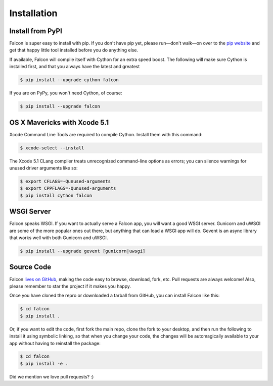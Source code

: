 .. _install:

Installation
============

Install from PyPI
-----------------

Falcon is super easy to install with pip. If you don't have pip yet,
please run—don't walk—on over to the
`pip website <http://www.pip-installer.org/en/latest/installing.html>`_
and get that happy little tool installed before you do anything else.

If available, Falcon will compile itself with Cython for an extra
speed boost. The following will make sure Cython is installed first, and
that you always have the latest and greatest

.. code:: bash

    $ pip install --upgrade cython falcon

If you are on PyPy, you won't need Cython, of course:

.. code:: bash

    $ pip install --upgrade falcon

OS X Mavericks with Xcode 5.1
-------------------------------------------

Xcode Command Line Tools are required to compile Cython. Install them with
this command:

.. code:: bash

    $ xcode-select --install

The Xcode 5.1 CLang compiler treats unrecognized command-line options as
errors; you can silence warnings for unused driver arguments like so:

.. code:: bash

    $ export CFLAGS=-Qunused-arguments
    $ export CPPFLAGS=-Qunused-arguments
    $ pip install cython falcon



WSGI Server
-----------

Falcon speaks WSGI. If you want to actually serve a Falcon app, you will
want a good WSGI server. Gunicorn and uWSGI are some of the more popular
ones out there, but anything that can load a WSGI app will do. Gevent is
an async library that works well with both Gunicorn and uWSGI.

.. code:: bash

    $ pip install --upgrade gevent [gunicorn|uwsgi]


Source Code
-----------

Falcon `lives on GitHub <https://github.com/racker/falcon>`_, making the
code easy to browse, download, fork, etc. Pull requests are always welcome! Also,
please remember to star the project if it makes you happy.

Once you have cloned the repro or downloaded a tarball from GitHub, you
can install Falcon like this:

.. code:: bash

    $ cd falcon
    $ pip install .

Or, if you want to edit the code, first fork the main repo, clone the fork
to your desktop, and then run the following to install it using symbolic
linking, so that when you change your code, the changes will be automagically
available to your app without having to reinstall the package:

.. code:: bash

    $ cd falcon
    $ pip install -e .

Did we mention we love pull requests? :)
